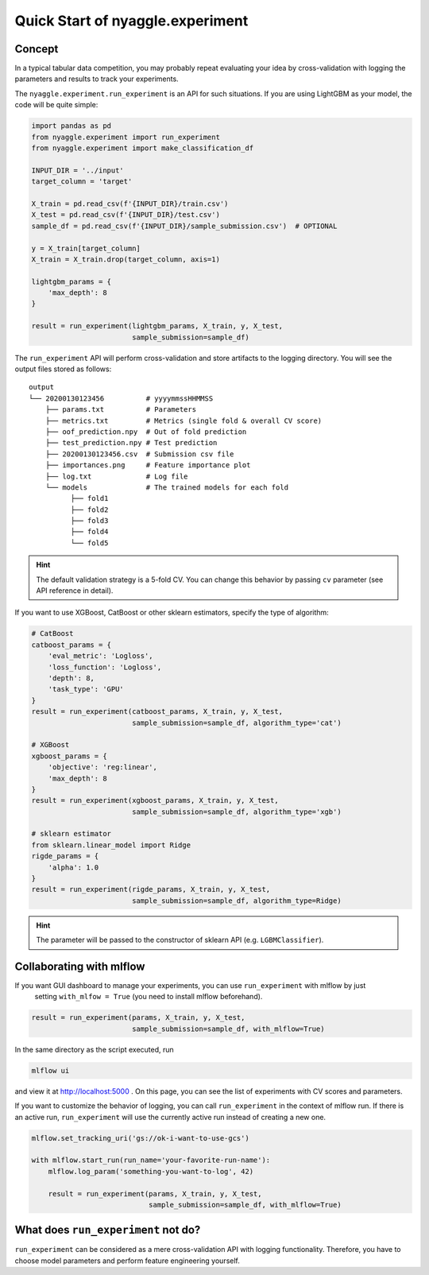 Quick Start of nyaggle.experiment
==================================

Concept
-------------------------------


In a typical tabular data competition, you may probably repeat evaluating your idea
by cross-validation with logging the parameters and results to track your experiments.

The ``nyaggle.experiment.run_experiment`` is an API for such situations.
If you are using LightGBM as your model, the code will be quite simple:


.. code-block:: python

  import pandas as pd
  from nyaggle.experiment import run_experiment
  from nyaggle.experiment import make_classification_df

  INPUT_DIR = '../input'
  target_column = 'target'

  X_train = pd.read_csv(f'{INPUT_DIR}/train.csv')
  X_test = pd.read_csv(f'{INPUT_DIR}/test.csv')
  sample_df = pd.read_csv(f'{INPUT_DIR}/sample_submission.csv')  # OPTIONAL

  y = X_train[target_column]
  X_train = X_train.drop(target_column, axis=1)

  lightgbm_params = {
      'max_depth': 8
  }

  result = run_experiment(lightgbm_params, X_train, y, X_test,
                          sample_submission=sample_df)


The ``run_experiment`` API will perform cross-validation and store artifacts to the logging directory. You will see the output files stored as follows:

::

    output
    └── 20200130123456          # yyyymmssHHMMSS
        ├── params.txt          # Parameters
        ├── metrics.txt         # Metrics (single fold & overall CV score)
        ├── oof_prediction.npy  # Out of fold prediction
        ├── test_prediction.npy # Test prediction
        ├── 20200130123456.csv  # Submission csv file
        ├── importances.png     # Feature importance plot
        ├── log.txt             # Log file
        └── models              # The trained models for each fold
              ├── fold1
              ├── fold2
              ├── fold3
              ├── fold4
              └── fold5



.. hint::
  The default validation strategy is a 5-fold CV. You can change this behavior by passing ``cv`` parameter
  (see API reference in detail).


If you want to use XGBoost, CatBoost or other sklearn estimators,
specify the type of algorithm:


.. code-block:: python

  # CatBoost
  catboost_params = {
      'eval_metric': 'Logloss',
      'loss_function': 'Logloss',
      'depth': 8,
      'task_type': 'GPU'
  }
  result = run_experiment(catboost_params, X_train, y, X_test,
                          sample_submission=sample_df, algorithm_type='cat')

  # XGBoost
  xgboost_params = {
      'objective': 'reg:linear',
      'max_depth': 8
  }
  result = run_experiment(xgboost_params, X_train, y, X_test,
                          sample_submission=sample_df, algorithm_type='xgb')

  # sklearn estimator
  from sklearn.linear_model import Ridge
  rigde_params = {
      'alpha': 1.0
  }
  result = run_experiment(rigde_params, X_train, y, X_test,
                          sample_submission=sample_df, algorithm_type=Ridge)



.. hint::
  The parameter will be passed to the constructor of sklearn API (e.g. ``LGBMClassifier``).


Collaborating with mlflow
------------------------------

If you want GUI dashboard to manage your experiments, you can use ``run_experiment`` with mlflow by just
 setting ``with_mlfow = True`` (you need to install mlflow beforehand).


.. code-block:: python

  result = run_experiment(params, X_train, y, X_test,
                          sample_submission=sample_df, with_mlflow=True)



In the same directory as the script executed, run

.. code-block:: bash

  mlflow ui



and view it at http://localhost:5000 .
On this page, you can see the list of experiments with CV scores and parameters.


.. image:: ../../image/mlflow.png


If you want to customize the behavior of logging, you can call ``run_experiment`` in
the context of mlflow run. If there is an active run, ``run_experiment`` will use the
currently active run instead of creating a new one.


.. code-block:: python

  mlflow.set_tracking_uri('gs://ok-i-want-to-use-gcs')

  with mlflow.start_run(run_name='your-favorite-run-name'):
      mlflow.log_param('something-you-want-to-log', 42)

      result = run_experiment(params, X_train, y, X_test,
                              sample_submission=sample_df, with_mlflow=True)





What does ``run_experiment`` not do?
-------------------------------------

``run_experiment`` can be considered as a mere cross-validation API with logging functionality.
Therefore, you have to choose model parameters and perform feature engineering yourself.
